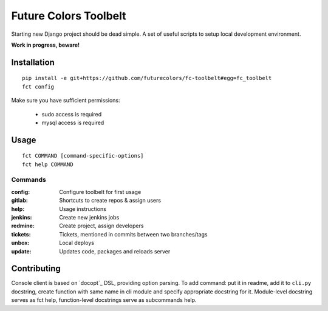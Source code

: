Future Colors Toolbelt
======================

Starting new Django project should be dead simple.
A set of useful scripts to setup local development environment.

**Work in progress, beware!**

Installation
------------
::

    pip install -e git+https://github.com/futurecolors/fc-toolbelt#egg=fc_toolbelt
    fct config

Make sure you have sufficient permissions:

    * sudo access is required
    * mysql access is required

Usage
-----
::

    fct COMMAND [command-specific-options]
    fct help COMMAND


Commands
^^^^^^^^

:config:     Configure toolbelt for first usage
:gitlab:     Shortcuts to create repos & assign users
:help:       Usage instructions
:jenkins:    Create new jenkins jobs
:redmine:    Create project, assign developers
:tickets:    Tickets, mentioned in commits between two branches/tags
:unbox:      Local deploys
:update:     Updates code, packages and reloads server


Contributing
------------

Console client is based on `docopt`_ DSL, providing option parsing.
To add command: put it in readme, add it to ``cli.py`` docstring, create function
with same name in cli module and specify appropriate docstring for it.
Module-level docstring serves as fct help, function-level docstrings
serve as subcommands help.
